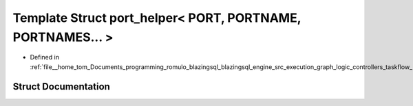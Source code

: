.. _exhale_struct_structral_1_1cache_1_1port__helper_3_01PORT_00_01PORTNAME_00_01PORTNAMES_8_8_8_01_4:

Template Struct port_helper< PORT, PORTNAME, PORTNAMES... >
===========================================================

- Defined in :ref:`file__home_tom_Documents_programming_romulo_blazingsql_blazingsql_engine_src_execution_graph_logic_controllers_taskflow_port.h`


Struct Documentation
--------------------


.. doxygenstruct:: ral::cache::port_helper< PORT, PORTNAME, PORTNAMES... >
   :members:
   :protected-members:
   :undoc-members: